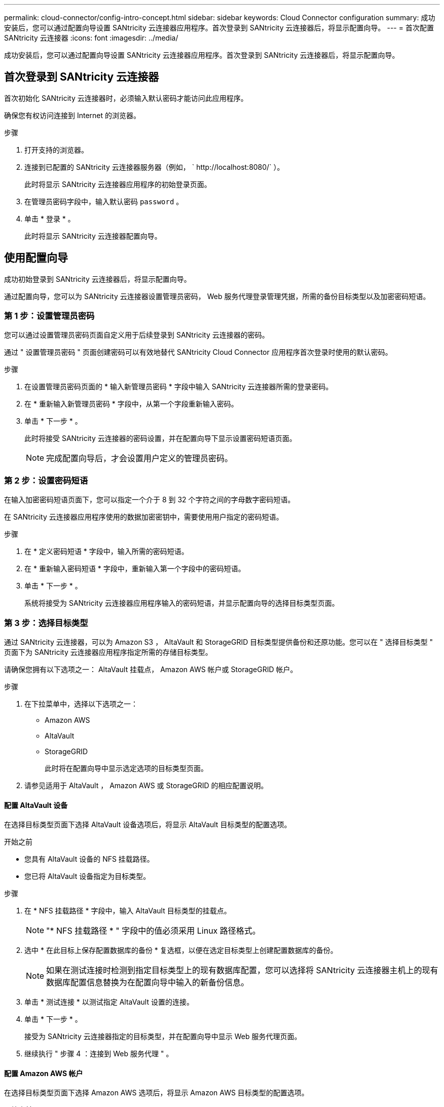 ---
permalink: cloud-connector/config-intro-concept.html 
sidebar: sidebar 
keywords: Cloud Connector configuration 
summary: 成功安装后，您可以通过配置向导设置 SANtricity 云连接器应用程序。首次登录到 SANtricity 云连接器后，将显示配置向导。 
---
= 首次配置 SANtricity 云连接器
:icons: font
:imagesdir: ../media/


[role="lead"]
成功安装后，您可以通过配置向导设置 SANtricity 云连接器应用程序。首次登录到 SANtricity 云连接器后，将显示配置向导。



== 首次登录到 SANtricity 云连接器

首次初始化 SANtricity 云连接器时，必须输入默认密码才能访问此应用程序。

确保您有权访问连接到 Internet 的浏览器。

.步骤
. 打开支持的浏览器。
. 连接到已配置的 SANtricity 云连接器服务器（例如， ` +http://localhost:8080/+` ）。
+
此时将显示 SANtricity 云连接器应用程序的初始登录页面。

. 在管理员密码字段中，输入默认密码 `password` 。
. 单击 * 登录 * 。
+
此时将显示 SANtricity 云连接器配置向导。





== 使用配置向导

成功初始登录到 SANtricity 云连接器后，将显示配置向导。

通过配置向导，您可以为 SANtricity 云连接器设置管理员密码， Web 服务代理登录管理凭据，所需的备份目标类型以及加密密码短语。



=== 第 1 步：设置管理员密码

您可以通过设置管理员密码页面自定义用于后续登录到 SANtricity 云连接器的密码。

通过 " 设置管理员密码 " 页面创建密码可以有效地替代 SANtricity Cloud Connector 应用程序首次登录时使用的默认密码。

.步骤
. 在设置管理员密码页面的 * 输入新管理员密码 * 字段中输入 SANtricity 云连接器所需的登录密码。
. 在 * 重新输入新管理员密码 * 字段中，从第一个字段重新输入密码。
. 单击 * 下一步 * 。
+
此时将接受 SANtricity 云连接器的密码设置，并在配置向导下显示设置密码短语页面。

+

NOTE: 完成配置向导后，才会设置用户定义的管理员密码。





=== 第 2 步：设置密码短语

在输入加密密码短语页面下，您可以指定一个介于 8 到 32 个字符之间的字母数字密码短语。

在 SANtricity 云连接器应用程序使用的数据加密密钥中，需要使用用户指定的密码短语。

.步骤
. 在 * 定义密码短语 * 字段中，输入所需的密码短语。
. 在 * 重新输入密码短语 * 字段中，重新输入第一个字段中的密码短语。
. 单击 * 下一步 * 。
+
系统将接受为 SANtricity 云连接器应用程序输入的密码短语，并显示配置向导的选择目标类型页面。





=== 第 3 步：选择目标类型

通过 SANtricity 云连接器，可以为 Amazon S3 ， AltaVault 和 StorageGRID 目标类型提供备份和还原功能。您可以在 " 选择目标类型 " 页面下为 SANtricity 云连接器应用程序指定所需的存储目标类型。

请确保您拥有以下选项之一： AltaVault 挂载点， Amazon AWS 帐户或 StorageGRID 帐户。

.步骤
. 在下拉菜单中，选择以下选项之一：
+
** Amazon AWS
** AltaVault
** StorageGRID
+
此时将在配置向导中显示选定选项的目标类型页面。



. 请参见适用于 AltaVault ， Amazon AWS 或 StorageGRID 的相应配置说明。




==== 配置 AltaVault 设备

在选择目标类型页面下选择 AltaVault 设备选项后，将显示 AltaVault 目标类型的配置选项。

.开始之前
* 您具有 AltaVault 设备的 NFS 挂载路径。
* 您已将 AltaVault 设备指定为目标类型。


.步骤
. 在 * NFS 挂载路径 * 字段中，输入 AltaVault 目标类型的挂载点。
+

NOTE: "* NFS 挂载路径 * " 字段中的值必须采用 Linux 路径格式。

. 选中 * 在此目标上保存配置数据库的备份 * 复选框，以便在选定目标类型上创建配置数据库的备份。
+

NOTE: 如果在测试连接时检测到指定目标类型上的现有数据库配置，您可以选择将 SANtricity 云连接器主机上的现有数据库配置信息替换为在配置向导中输入的新备份信息。

. 单击 * 测试连接 * 以测试指定 AltaVault 设置的连接。
. 单击 * 下一步 * 。
+
接受为 SANtricity 云连接器指定的目标类型，并在配置向导中显示 Web 服务代理页面。

. 继续执行 " 步骤 4 ：连接到 Web 服务代理 " 。




==== 配置 Amazon AWS 帐户

在选择目标类型页面下选择 Amazon AWS 选项后，将显示 Amazon AWS 目标类型的配置选项。

.开始之前
* 您已建立 Amazon AWS 帐户。
* 您已指定 Amazon AWS 作为目标类型。


.步骤
. 在 * 访问密钥 ID* 字段中，输入 Amazon AWS 目标的访问 ID 。
. 在 * 机密访问密钥 * 字段中，输入目标的机密访问密钥。
. 在 * 分段名称 * 字段中，输入目标的分段名称。
. 选中 * 在此目标上保存配置数据库的备份 * 复选框可在选定目标类型上创建配置数据库的备份。
+

NOTE: 建议启用此设置，以确保在数据库丢失时可以还原备份目标中的数据。

+

NOTE: 如果在测试连接时检测到指定目标类型上的现有数据库配置，您可以选择将 SANtricity 云连接器主机上的现有数据库配置信息替换为在配置向导中输入的新备份信息。

. 单击 * 测试连接 * 以验证输入的 Amazon AWS 凭据。
. 单击 * 下一步 * 。
+
接受为 SANtricity 云连接器指定的目标类型，并在配置向导下显示 Web 服务代理页面。

. 继续执行 " 步骤 4 ：连接到 Web 服务代理 " 。




==== 配置 StorageGRID 帐户

在选择目标类型页面下选择 StorageGRID 选项后，将显示 StorageGRID 目标类型的配置选项。

.开始之前
* 您已建立 StorageGRID 帐户。
* 您在 SANtricity 云连接器密钥库中拥有一个签名的 StorageGRID 证书。
* 您已指定 StorageGRID 作为目标类型。


.步骤
. 在 * URL * 字段中，输入 Amazon S3 云服务的 URL
. 在 * 访问密钥 ID* 字段中，输入 S3 目标的访问 ID 。
. 在 * 机密访问密钥 * 字段中，输入 S3 目标的机密访问密钥。
. 在 * 分段名称 * 字段中，输入 S3 目标的分段名称。
. 要使用路径模式访问，请选中 * 使用路径模式访问 * 复选框。
+

NOTE: 如果未选中，则会使用虚拟主机模式访问。

. 选中 * 在此目标上保存配置数据库的备份 * 复选框可在选定目标类型上创建配置数据库的备份。
+

NOTE: 建议启用此设置，以确保在数据库丢失时可以还原备份目标中的数据。

+

NOTE: 如果在测试连接时检测到指定目标类型上的现有数据库配置，您可以选择将 SANtricity 云连接器主机上的现有数据库配置信息替换为在配置向导中输入的新备份信息。

. 单击 * 测试连接 * 以验证输入的 S3 凭据。
+

NOTE: 某些符合 S3 的帐户可能需要安全的 HTTP 连接。有关在密钥库中放置 StorageGRID 证书的信息，请参见 link:install-intro-concept.html#add-storagegrid-certificate-into-a-keystore["将 StorageGRID 证书添加到密钥库中"]。

. 单击 * 下一步 * 。
+
接受为 SANtricity 云连接器指定的目标类型，并在配置向导下显示 Web 服务代理页面。

. 继续执行 " 步骤 4 ：连接到 Web 服务代理 " 。




=== 第 4 步：连接到 Web 服务代理

与 SANtricity 云连接器结合使用的 Web 服务代理的登录和连接信息可通过输入 Web 服务代理 URL 和凭据页面输入。

确保已与 SANtricity Web 服务代理建立连接。

.步骤
. 在 * URL * 字段中，输入用于 SANtricity 云连接器的 Web 服务代理的 URL 。
. 在 * 用户名 * 字段中，输入 Web 服务代理连接的用户名。
. 在 * 密码 * 字段中，输入 Web 服务代理连接的密码。
. 单击 * 测试连接 * 以验证所输入 Web 服务代理凭据的连接。
. 通过测试连接验证输入的 Web 服务代理凭据后。
. 单击 * 下一步 *
+
此时将接受 SANtricity 云连接器的 Web 服务代理凭据，并在配置向导中显示选择存储阵列页面。





=== 第 5 步：选择存储阵列

根据通过配置向导输入的 SANtricity Web 服务代理凭据，选择存储阵列页面下将显示可用存储阵列的列表。通过此页面，您可以选择 SANtricity 云连接器用于备份和还原作业的存储阵列。

确保已为 SANtricity Web 服务代理应用程序配置存储阵列。


NOTE: SANtricity 云连接器应用程序检测到无法访问的存储阵列会导致日志文件中出现 API 异常。这是 SANtricity Cloud Connector 应用程序在从无法访问的阵列中提取卷列表时的预期行为。为了避免日志文件中出现这些 API 异常，您可以直接使用存储阵列解析根问题描述，或者从 SANtricity Web 服务代理应用程序中删除受影响的存储阵列。

.步骤
. 选中要分配给 SANtricity 云连接器应用程序以执行备份和还原操作的存储阵列旁边的每个复选框。
. 单击 * 下一步 * 。
+
此时将接受选定存储阵列，并在配置向导中显示选择主机页面。

+

NOTE: 您必须为在选择存储阵列页面下选择的任何存储阵列配置有效密码。您可以通过 SANtricity Web 服务代理 API 文档配置存储阵列密码。





=== 第 6 步：选择主机

根据通过配置向导选择的 Web 服务代理托管的存储阵列，您可以通过选择主机页面选择一个可用主机，以便将备份和还原候选卷映射到 SANtricity 云连接器应用程序。

确保您有一个可通过 SANtricity Web 服务代理访问的主机。

.步骤
. 在列出的存储阵列的下拉菜单中，选择所需主机。
. 对 Select Host 页面下列出的任何其他存储阵列重复步骤 1 。
. 单击 * 下一步 * 。
+
此时将接受为 SANtricity 云连接器选择的主机，并在配置向导中显示 " 查看 " 页面。





=== 第 7 步：查看初始配置

SANtricity 云连接器配置向导的最后一页提供了输入结果的摘要，供您查看。

查看经验证的配置数据的结果。

* 如果所有配置数据均已成功验证和建立，请单击 * 完成 * 以完成配置过程。
* 如果无法验证配置数据的任何部分，请单击 * 返回 * 导航到配置向导的适用页面以修改提交的数据。

